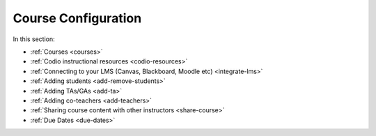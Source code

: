 .. meta::
   :description: Creating courses, adding students, connecting to LMS and working with TA's
   
Course Configuration
====================

In this section:

- :ref:`Courses <courses>`

- :ref:`Codio instructional resources <codio-resources>`

- :ref:`Connecting to your LMS (Canvas, Blackboard, Moodle etc) <integrate-lms>`

- :ref:`Adding students <add-remove-students>`

- :ref:`Adding TAs/GAs <add-ta>`

- :ref:`Adding co-teachers <add-teachers>`

- :ref:`Sharing course content with other instructors <share-course>`

- :ref:`Due Dates <due-dates>`